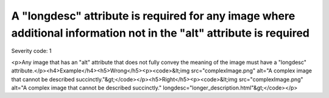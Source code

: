 ===============================
A "longdesc" attribute is required for any image where additional information not in the "alt" attribute is required
===============================

Severity code: 1

.. php:class:: imgHasLongDesc

<p>Any image that has an "alt" attribute that does not fully convey the meaning of the image must have a "longdesc" attribute.</p><h4>Example</h4><h5>Wrong</h5><p><code>&lt;img src="complexImage.png" alt="A complex image that cannot be described succinctly."&gt;</code></p><h5>Right</h5><p><code>&lt;img src="complexImage.png" alt="A complex image that cannot be described succinctly." longdesc="longer_description.html"&gt;</code></p>
